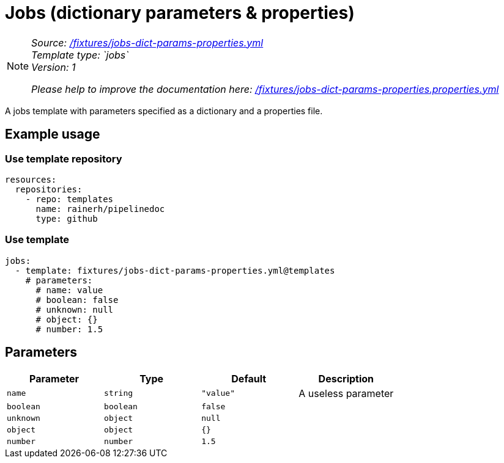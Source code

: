 // this file was generated by pipelinedoc v1.8.0-development-asciidoc - do not modify directly

= Jobs (dictionary parameters & properties)



[NOTE]
====
_Source: link:%2Ffixtures%2Fjobs-dict-params-properties.yml[/fixtures/jobs-dict-params-properties.yml]_ +
_Template type: `jobs`_ +
_Version: 1_ +


_Please help to improve the documentation here:_
_link:%2Ffixtures%2Fjobs-dict-params-properties.properties.yml[/fixtures/jobs-dict-params-properties.properties.yml]_ +
====

A jobs template with parameters specified as a dictionary and a properties file.




== Example usage

=== Use template repository

[source, yaml]
----
resources:
  repositories:
    - repo: templates
      name: rainerh/pipelinedoc
      type: github
----


=== Use template


[source, yaml]
----
jobs:
  - template: fixtures/jobs-dict-params-properties.yml@templates
    # parameters:
      # name: value
      # boolean: false
      # unknown: null
      # object: {}
      # number: 1.5
----






== Parameters

[options="header"]
|===
| Parameter            | Type                   | Default                   | Description
| `name` | `string` | `"value"` | A useless parameter
| `boolean` | `boolean` | `false` | 
| `unknown` | `object` | `null` | 
| `object` | `object` | `{}` | 
| `number` | `number` | `1.5` | 
|===
